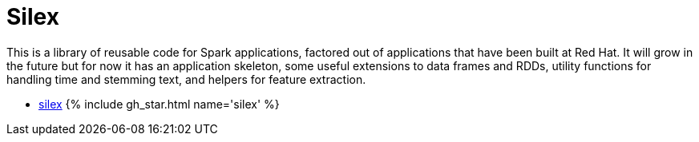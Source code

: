 = Silex
:page-labels: Spark, Extension
:page-weight: 100
:page-liquid:

This is a library of reusable code for Spark applications, factored out of
applications that have been built at Red Hat. It will grow in the future but
for now it has an application skeleton, some useful extensions to data frames
and RDDs, utility functions for handling time and stemming text, and helpers
for feature extraction.

* https://github.com/radanalyticsio/silex[silex] {% include gh_star.html name='silex' %}
